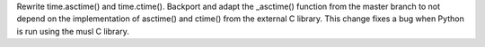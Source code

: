 Rewrite time.asctime() and time.ctime(). Backport and adapt the _asctime()
function from the master branch to not depend on the implementation of
asctime() and ctime() from the external C library. This change fixes a bug
when Python is run using the musl C library.
